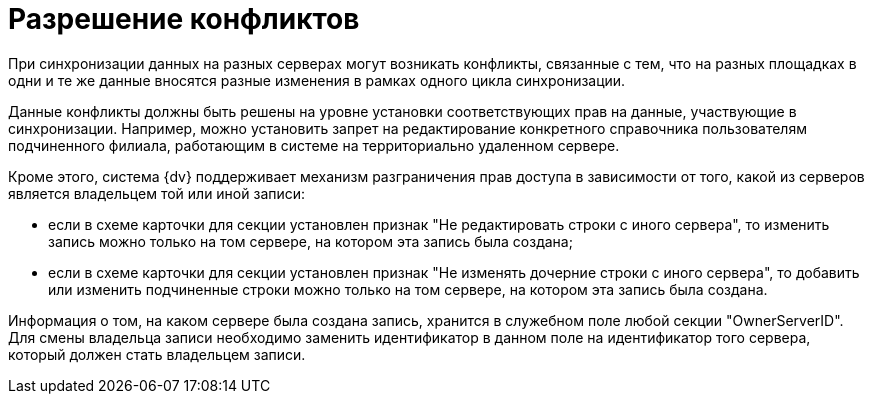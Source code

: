 = Разрешение конфликтов

При синхронизации данных на разных серверах могут возникать конфликты, связанные с тем, что на разных площадках в одни и те же данные вносятся разные изменения в рамках одного цикла синхронизации.

Данные конфликты должны быть решены на уровне установки соответствующих прав на данные, участвующие в синхронизации. Например, можно установить запрет на редактирование конкретного справочника пользователям подчиненного филиала, работающим в системе на территориально удаленном сервере.

Кроме этого, система {dv} поддерживает механизм разграничения прав доступа в зависимости от того, какой из серверов является владельцем той или иной записи:

* если в схеме карточки для секции установлен признак "Не редактировать строки с иного сервера", то изменить запись можно только на том сервере, на котором эта запись была создана;
* если в схеме карточки для секции установлен признак "Не изменять дочерние строки с иного сервера", то добавить или изменить подчиненные строки можно только на том сервере, на котором эта запись была создана.

Информация о том, на каком сервере была создана запись, хранится в служебном поле любой секции "OwnerServerID". Для смены владельца записи необходимо заменить идентификатор в данном поле на идентификатор того сервера, который должен стать владельцем записи.
